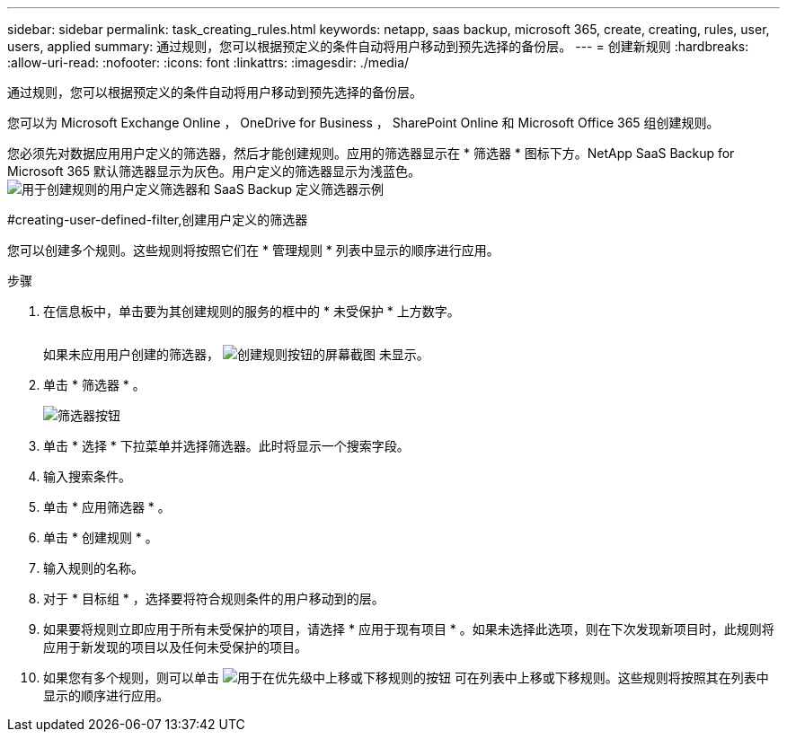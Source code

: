 ---
sidebar: sidebar 
permalink: task_creating_rules.html 
keywords: netapp, saas backup, microsoft 365, create, creating, rules, user, users, applied 
summary: 通过规则，您可以根据预定义的条件自动将用户移动到预先选择的备份层。 
---
= 创建新规则
:hardbreaks:
:allow-uri-read: 
:nofooter: 
:icons: font
:linkattrs: 
:imagesdir: ./media/


[role="lead"]
通过规则，您可以根据预定义的条件自动将用户移动到预先选择的备份层。

您可以为 Microsoft Exchange Online ， OneDrive for Business ， SharePoint Online 和 Microsoft Office 365 组创建规则。

您必须先对数据应用用户定义的筛选器，然后才能创建规则。应用的筛选器显示在 * 筛选器 * 图标下方。NetApp SaaS Backup for Microsoft 365 默认筛选器显示为灰色。用户定义的筛选器显示为浅蓝色。image:rules.gif["用于创建规则的用户定义筛选器和 SaaS Backup 定义筛选器示例"]

#creating-user-defined-filter,创建用户定义的筛选器

您可以创建多个规则。这些规则将按照它们在 * 管理规则 * 列表中显示的顺序进行应用。

.步骤
. 在信息板中，单击要为其创建规则的服务的框中的 * 未受保护 * 上方数字。
+
image:number_protected_unprotected.gif[""]

+
如果未应用用户创建的筛选器， image:create_rule.gif["创建规则按钮的屏幕截图"] 未显示。

. 单击 * 筛选器 * 。
+
image:filter.gif["筛选器按钮"]

. 单击 * 选择 * 下拉菜单并选择筛选器。此时将显示一个搜索字段。
. 输入搜索条件。
. 单击 * 应用筛选器 * 。
. 单击 * 创建规则 * 。
. 输入规则的名称。
. 对于 * 目标组 * ，选择要将符合规则条件的用户移动到的层。
. 如果要将规则立即应用于所有未受保护的项目，请选择 * 应用于现有项目 * 。如果未选择此选项，则在下次发现新项目时，此规则将应用于新发现的项目以及任何未受保护的项目。
. 如果您有多个规则，则可以单击 image:up_down_rules_icon.gif["用于在优先级中上移或下移规则的按钮"] 可在列表中上移或下移规则。这些规则将按照其在列表中显示的顺序进行应用。

